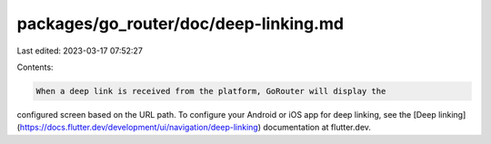 packages/go_router/doc/deep-linking.md
======================================

Last edited: 2023-03-17 07:52:27

Contents:

.. code-block:: md

    When a deep link is received from the platform, GoRouter will display the
configured screen based on the URL path. To configure your Android or iOS app
for deep linking, see the [Deep
linking](https://docs.flutter.dev/development/ui/navigation/deep-linking)
documentation at flutter.dev.

